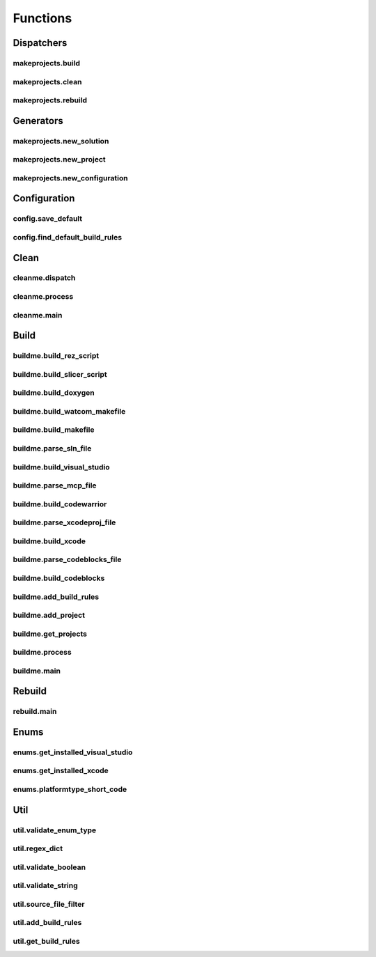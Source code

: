 Functions
=========

Dispatchers
-----------

makeprojects.build
^^^^^^^^^^^^^^^^^^
.. doxygenfunction:: makeprojects::build

makeprojects.clean
^^^^^^^^^^^^^^^^^^
.. doxygenfunction:: makeprojects::clean

makeprojects.rebuild
^^^^^^^^^^^^^^^^^^^^
.. doxygenfunction:: makeprojects::rebuild

Generators
----------

makeprojects.new_solution
^^^^^^^^^^^^^^^^^^^^^^^^^
.. doxygenfunction:: makeprojects::new_solution

makeprojects.new_project
^^^^^^^^^^^^^^^^^^^^^^^^
.. doxygenfunction:: makeprojects::new_project

makeprojects.new_configuration
^^^^^^^^^^^^^^^^^^^^^^^^^^^^^^
.. doxygenfunction:: makeprojects::new_configuration

Configuration
-------------

config.save_default
^^^^^^^^^^^^^^^^^^^
.. doxygenfunction:: makeprojects::config::save_default

config.find_default_build_rules
^^^^^^^^^^^^^^^^^^^^^^^^^^^^^^^
.. doxygenfunction:: makeprojects::config::find_default_build_rules

Clean
-----

cleanme.dispatch
^^^^^^^^^^^^^^^^
.. doxygenfunction:: makeprojects::cleanme::dispatch

cleanme.process
^^^^^^^^^^^^^^^
.. doxygenfunction:: makeprojects::cleanme::process

cleanme.main
^^^^^^^^^^^^
.. doxygenfunction:: makeprojects::cleanme::main

Build
-----

buildme.build_rez_script
^^^^^^^^^^^^^^^^^^^^^^^^
.. doxygenfunction:: makeprojects::buildme::build_rez_script

buildme.build_slicer_script
^^^^^^^^^^^^^^^^^^^^^^^^^^^
.. doxygenfunction:: makeprojects::buildme::build_slicer_script

buildme.build_doxygen
^^^^^^^^^^^^^^^^^^^^^
.. doxygenfunction:: makeprojects::buildme::build_doxygen

buildme.build_watcom_makefile
^^^^^^^^^^^^^^^^^^^^^^^^^^^^^
.. doxygenfunction:: makeprojects::buildme::build_watcom_makefile

buildme.build_makefile
^^^^^^^^^^^^^^^^^^^^^^
.. doxygenfunction:: makeprojects::buildme::build_makefile

buildme.parse_sln_file
^^^^^^^^^^^^^^^^^^^^^^
.. doxygenfunction:: makeprojects::buildme::parse_sln_file

buildme.build_visual_studio
^^^^^^^^^^^^^^^^^^^^^^^^^^^
.. doxygenfunction:: makeprojects::buildme::build_visual_studio

buildme.parse_mcp_file
^^^^^^^^^^^^^^^^^^^^^^
.. doxygenfunction:: makeprojects::buildme::parse_mcp_file

buildme.build_codewarrior
^^^^^^^^^^^^^^^^^^^^^^^^^
.. doxygenfunction:: makeprojects::buildme::build_codewarrior

buildme.parse_xcodeproj_file
^^^^^^^^^^^^^^^^^^^^^^^^^^^^
.. doxygenfunction:: makeprojects::buildme::parse_xcodeproj_file

buildme.build_xcode
^^^^^^^^^^^^^^^^^^^
.. doxygenfunction:: makeprojects::buildme::build_xcode

buildme.parse_codeblocks_file
^^^^^^^^^^^^^^^^^^^^^^^^^^^^^
.. doxygenfunction:: makeprojects::buildme::parse_codeblocks_file

buildme.build_codeblocks
^^^^^^^^^^^^^^^^^^^^^^^^
.. doxygenfunction:: makeprojects::buildme::build_codeblocks

buildme.add_build_rules
^^^^^^^^^^^^^^^^^^^^^^^
.. doxygenfunction:: makeprojects::buildme::add_build_rules

buildme.add_project
^^^^^^^^^^^^^^^^^^^
.. doxygenfunction:: makeprojects::buildme::add_project

buildme.get_projects
^^^^^^^^^^^^^^^^^^^^
.. doxygenfunction:: makeprojects::buildme::get_projects

buildme.process
^^^^^^^^^^^^^^^
.. doxygenfunction:: makeprojects::buildme::process

buildme.main
^^^^^^^^^^^^
.. doxygenfunction:: makeprojects::buildme::main

Rebuild
-------

rebuild.main
^^^^^^^^^^^^
.. doxygenfunction:: makeprojects::rebuildme::main

Enums
-----

enums.get_installed_visual_studio
^^^^^^^^^^^^^^^^^^^^^^^^^^^^^^^^^
.. doxygenfunction:: makeprojects::enums::get_installed_visual_studio

enums.get_installed_xcode
^^^^^^^^^^^^^^^^^^^^^^^^^
.. doxygenfunction:: makeprojects::enums::get_installed_xcode

enums.platformtype_short_code
^^^^^^^^^^^^^^^^^^^^^^^^^^^^^
.. doxygenfunction:: makeprojects::enums::platformtype_short_code

Util
----

util.validate_enum_type
^^^^^^^^^^^^^^^^^^^^^^^
.. doxygenfunction:: makeprojects::util::validate_enum_type

util.regex_dict
^^^^^^^^^^^^^^^
.. doxygenfunction:: makeprojects::util::regex_dict

util.validate_boolean
^^^^^^^^^^^^^^^^^^^^^
.. doxygenfunction:: makeprojects::util::validate_boolean

util.validate_string
^^^^^^^^^^^^^^^^^^^^
.. doxygenfunction:: makeprojects::util::validate_string

util.source_file_filter
^^^^^^^^^^^^^^^^^^^^^^^
.. doxygenfunction:: makeprojects::util::source_file_filter

util.add_build_rules
^^^^^^^^^^^^^^^^^^^^
.. doxygenfunction:: makeprojects::util::add_build_rules

util.get_build_rules
^^^^^^^^^^^^^^^^^^^^
.. doxygenfunction:: makeprojects::util::get_build_rules
